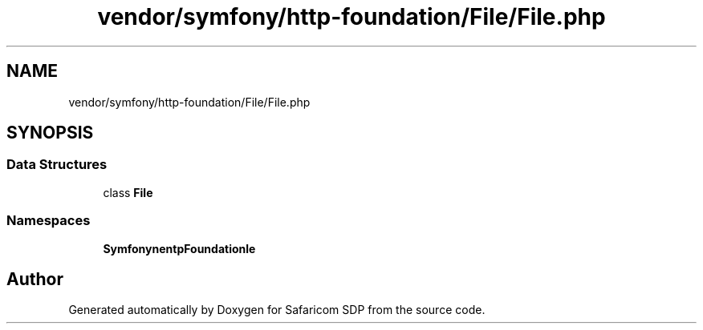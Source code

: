.TH "vendor/symfony/http-foundation/File/File.php" 3 "Sat Sep 26 2020" "Safaricom SDP" \" -*- nroff -*-
.ad l
.nh
.SH NAME
vendor/symfony/http-foundation/File/File.php
.SH SYNOPSIS
.br
.PP
.SS "Data Structures"

.in +1c
.ti -1c
.RI "class \fBFile\fP"
.br
.in -1c
.SS "Namespaces"

.in +1c
.ti -1c
.RI " \fBSymfony\\Component\\HttpFoundation\\File\fP"
.br
.in -1c
.SH "Author"
.PP 
Generated automatically by Doxygen for Safaricom SDP from the source code\&.
